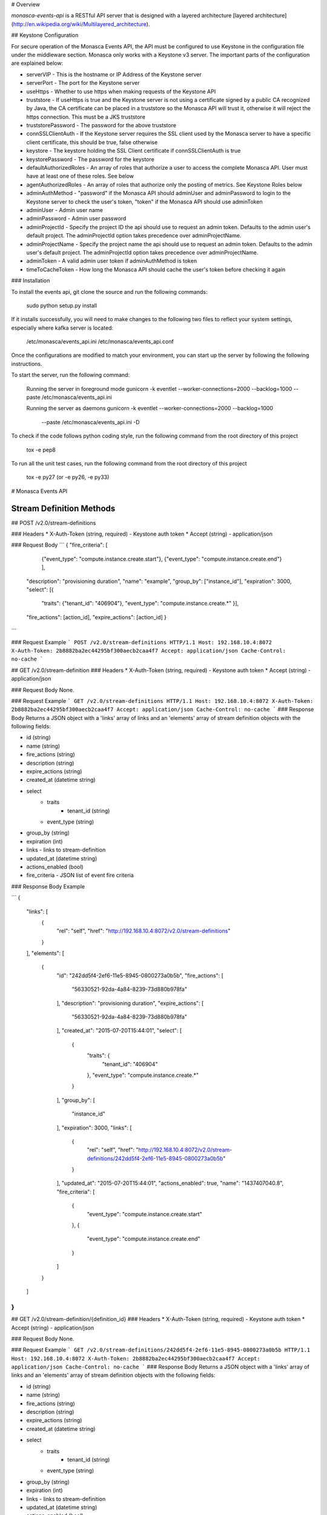 # Overview

`monasca-events-api` is a RESTful API server that is designed with a layered architecture [layered architecture](http://en.wikipedia.org/wiki/Multilayered_architecture).

## Keystone Configuration

For secure operation of the Monasca Events API, the API must be configured to use Keystone in the configuration file under the middleware section. Monasca only works with a Keystone v3 server. The important parts of the configuration are explained below:

* serverVIP - This is the hostname or IP Address of the Keystone server
* serverPort - The port for the Keystone server
* useHttps - Whether to use https when making requests of the Keystone API
* truststore - If useHttps is true and the Keystone server is not using a certificate signed by a public CA recognized by Java, the CA certificate can be placed in a truststore so the Monasca API will trust it, otherwise it will reject the https connection. This must be a JKS truststore
* truststorePassword - The password for the above truststore
* connSSLClientAuth - If the Keystone server requires the SSL client used by the Monasca server to have a specific client certificate, this should be true, false otherwise
* keystore - The keystore holding the SSL Client certificate if connSSLClientAuth is true
* keystorePassword - The password for the keystore
* defaultAuthorizedRoles - An array of roles that authorize a user to access the complete Monasca API. User must have at least one of these roles. See below
* agentAuthorizedRoles - An array of roles that authorize only the posting of metrics.  See Keystone Roles below
* adminAuthMethod - "password" if the Monasca API should adminUser and adminPassword to login to the Keystone server to check the user's token, "token" if the Monasca API should use adminToken
* adminUser - Admin user name
* adminPassword - Admin user password
* adminProjectId - Specify the project ID the api should use to request an admin token. Defaults to the admin user's default project. The adminProjectId option takes precedence over adminProjectName.
* adminProjectName - Specify the project name the api should use to request an admin token. Defaults to the admin user's default project. The adminProjectId option takes precedence over adminProjectName.
* adminToken - A valid admin user token if adminAuthMethod is token
* timeToCacheToken - How long the Monasca API should cache the user's token before checking it again

### Installation

To install the events api, git clone the source and run the
following commands:

    sudo python setup.py install

If it installs successfully, you will need to make changes to the following
two files to reflect your system settings, especially where kafka server is
located:

    /etc/monasca/events_api.ini
    /etc/monasca/events_api.conf

Once the configurations are modified to match your environment, you can start
up the server by following the following instructions.

To start the server, run the following command:

    Running the server in foreground mode
    gunicorn -k eventlet --worker-connections=2000 --backlog=1000 --paste /etc/monasca/events_api.ini

    Running the server as daemons
    gunicorn -k eventlet --worker-connections=2000 --backlog=1000
             --paste /etc/monasca/events_api.ini -D

To check if the code follows python coding style, run the following command
from the root directory of this project

    tox -e pep8

To run all the unit test cases, run the following command from the root
directory of this project

    tox -e py27   (or -e py26, -e py33)

# Monasca Events API 

Stream Definition Methods
-------------------------

## POST /v2.0/stream-definitions

### Headers
* X-Auth-Token (string, required) - Keystone auth token
* Accept (string) - application/json

### Request Body
```
{
"fire_criteria": [
                {"event_type": "compute.instance.create.start"},
                {"event_type": "compute.instance.create.end"}
                ],
            "description": "provisioning duration",
            "name": "example",
            "group_by": ["instance_id"],
            "expiration": 3000,
            "select": [{
                "traits": {"tenant_id": "406904"},
                "event_type": "compute.instance.create.*"
                }],
            "fire_actions": [action_id],
            "expire_actions": [action_id]
            }
```

### Request Example
```
POST /v2.0/stream-definitions HTTP/1.1
Host: 192.168.10.4:8072
X-Auth-Token: 2b8882ba2ec44295bf300aecb2caa4f7
Accept: application/json
Cache-Control: no-cache
```

## GET /v2.0/stream-definition
### Headers
* X-Auth-Token (string, required) - Keystone auth token
* Accept (string) - application/json

### Request Body
None.

### Request Example
```
GET /v2.0/stream-definitions HTTP/1.1
Host: 192.168.10.4:8072
X-Auth-Token: 2b8882ba2ec44295bf300aecb2caa4f7
Accept: application/json
Cache-Control: no-cache
```
### Response Body
Returns a JSON object with a 'links' array of links and an 'elements' array of stream definition objects with the following fields:

* id (string)
* name (string)
* fire_actions (string)
* description (string)
* expire_actions (string)
* created_at (datetime string)
* select
    * traits
        * tenant_id (string)
    * event_type (string)
* group_by (string)
* expiration (int)
* links - links to stream-definition
* updated_at (datetime string)
* actions_enabled (bool)
* fire_criteria - JSON list of event fire criteria

### Response Body Example

```
{
  "links": [
    {
      "rel": "self",
      "href": "http://192.168.10.4:8072/v2.0/stream-definitions"
    }
  ],
  "elements": [
    {
      "id": "242dd5f4-2ef6-11e5-8945-0800273a0b5b",
      "fire_actions": [
        "56330521-92da-4a84-8239-73d880b978fa"
      ],
      "description": "provisioning duration",
      "expire_actions": [
        "56330521-92da-4a84-8239-73d880b978fa"
      ],
      "created_at": "2015-07-20T15:44:01",
      "select": [
        {
          "traits": {
            "tenant_id": "406904"
          },
          "event_type": "compute.instance.create.*"
        }
      ],
      "group_by": [
        "instance_id"
      ],
      "expiration": 3000,
      "links": [
        {
          "rel": "self",
          "href": "http://192.168.10.4:8072/v2.0/stream-definitions/242dd5f4-2ef6-11e5-8945-0800273a0b5b"
        }
      ],
      "updated_at": "2015-07-20T15:44:01",
      "actions_enabled": true,
      "name": "1437407040.8",
      "fire_criteria": [
        {
          "event_type": "compute.instance.create.start"
        },
        {
          "event_type": "compute.instance.create.end"
        }
      ]
    }
  ]
}
```

## GET /v2.0/stream-definition/{definition_id}
### Headers
* X-Auth-Token (string, required) - Keystone auth token
* Accept (string) - application/json

### Request Body
None.

### Request Example
```
GET /v2.0/stream-definitions/242dd5f4-2ef6-11e5-8945-0800273a0b5b HTTP/1.1
Host: 192.168.10.4:8072
X-Auth-Token: 2b8882ba2ec44295bf300aecb2caa4f7
Accept: application/json
Cache-Control: no-cache
```
### Response Body
Returns a JSON object with a 'links' array of links and an 'elements' array of stream definition objects with the following fields:

* id (string)
* name (string)
* fire_actions (string)
* description (string)
* expire_actions (string)
* created_at (datetime string)
* select
    * traits
        * tenant_id (string)
    * event_type (string)
* group_by (string)
* expiration (int)
* links - links to stream-definition
* updated_at (datetime string)
* actions_enabled (bool)
* fire_criteria - JSON list of event fire criteria

### Response Body Example
```
{
  "id": "242dd5f4-2ef6-11e5-8945-0800273a0b5b",
  "fire_actions": [
    "56330521-92da-4a84-8239-73d880b978fa"
  ],
  "description": "provisioning duration",
  "expire_actions": [
    "56330521-92da-4a84-8239-73d880b978fa"
  ],
  "created_at": "2015-07-20T15:44:01",
  "select": [
    {
      "traits": {
        "tenant_id": "406904"
      },
      "event_type": "compute.instance.create.*"
    }
  ],
  "group_by": [
    "instance_id"
  ],
  "expiration": 3000,
  "links": [
    {
      "rel": "self",
      "href": "http://192.168.10.4:8072/v2.0/stream-definitions/242dd5f4-2ef6-11e5-8945-0800273a0b5b"
    }
  ],
  "updated_at": "2015-07-20T15:44:01",
  "actions_enabled": true,
  "name": "1437407040.8",
  "fire_criteria": [
    {
      "event_type": "compute.instance.create.start"
    },
    {
      "event_type": "compute.instance.create.end"
    }
  ]
}
```
## DELETE /v2.0/stream-definition/{definition_id}
### Headers
* X-Auth-Token (string, required) - Keystone auth token
* Accept (string) - application/json

### Request Body
None.

### Request Example
```
DELETE /v2.0/stream-definitions/242dd5f4-2ef6-11e5-8945-0800273a0b5b HTTP/1.1
Host: 192.168.10.4:8072
X-Auth-Token: 2b8882ba2ec44295bf300aecb2caa4f7
Accept: application/json
Cache-Control: no-cache
```
### Response Body
None.

### Response Body Example
None.

## POST /v2.0/transforms/
### Headers
* X-Auth-Token (string, required) - Keystone auth token
* Accept (string) - application/json

### Request Body
```
{
    "name": 'example',
    "description": 'an example definition',
    "specification": YAML_data
}
```

### Request Example
```
POST /v2.0/transforms/ HTTP/1.1
Host: 192.168.10.4:8072
X-Auth-Token: 2b8882ba2ec44295bf300aecb2caa4f7
Accept: application/json
Cache-Control: no-cache
```
### Response Body
None.

### Response Body Example
None.

## GET /v2.0/transforms/
### Headers
* X-Auth-Token (string, required) - Keystone auth token
* Accept (string) - application/json

### Request Body
None.

### Request Example
```
GET /v2.0/transforms/ HTTP/1.1
Host: 192.168.10.4:8072
X-Auth-Token: 2b8882ba2ec44295bf300aecb2caa4f7
Accept: application/json
Cache-Control: no-cache
```
### Response Body
Returns a JSON object with a 'links' array of links and an 'elements' array of stream definition objects with the following fields:

* id (string)
* name (string)
* description (string)
* enabled (bool)
* tenant_id (string)
* deleted_at (datetime)
* specification (string YAML data)
* created_at (datetime)
* updated_at (datetime)

### Response Body Example
```
{
  "links": [
    {
      "rel": "self",
      "href": "http://192.168.10.4:8072/v2.0/transforms"
    }
  ],
  "elements": [
    {
      "enabled": 0,
      "id": "a794f22f-a231-47a0-8618-37f12b7a6f77",
      "tenant_id": "d502aac2388b43f392c302b37a401ae5",
      "deleted_at": null,
      "specification": YAML_data,
      "created_at": 1437407042,
      "updated_at": 1437407042,
      "description": "an example definition",
      "name": "func test2"
    }
  ]
}
```

## GET /v2.0/transforms/{transform_id}
### Headers
* X-Auth-Token (string, required) - Keystone auth token
* Accept (string) - application/json

### Request Body
None.

### Request Example
```
GET /v2.0/transforms/a794f22f-a231-47a0-8618-37f12b7a6f77 HTTP/1.1
Host: 192.168.10.4:8072
X-Auth-Token: 2b8882ba2ec44295bf300aecb2caa4f7
Accept: application/json
Cache-Control: no-cache
```
### Response Body
Returns a JSON object with a 'links' array of links and an 'elements' array of stream definition objects with the following fields:

* id (string)
* name (string)
* description (string)
* enabled (bool)
* tenant_id (string)
* deleted_at (datetime)
* specification (string YAML data)
* links - links to transform definition
* created_at (datetime)
* updated_at (datetime)

### Response Body Example
```
{
  "enabled": 0,
  "id": "a794f22f-a231-47a0-8618-37f12b7a6f77",
  "tenant_id": "d502aac2388b43f392c302b37a401ae5",
  "created_at": 1437407042,
  "specification": "YAML_data",
  "links": [
    {
      "rel": "self",
      "href": "http://192.168.10.4:8072/v2.0/transforms/a794f22f-a231-47a0-8618-37f12b7a6f77"
    }
  ],
  "deleted_at": null,
  "updated_at": 1437407042,
  "description": "an example definition",
  "name": "func test2"
}
```

## DELETE /v2.0/transforms/{transform_id}
### Headers
* X-Auth-Token (string, required) - Keystone auth token
* Accept (string) - application/json

### Request Body
None.

### Request Example
```
DELETE /v2.0/transforms/a794f22f-a231-47a0-8618-37f12b7a6f77 HTTP/1.1
Host: 192.168.10.4:8072
X-Auth-Token: 2b8882ba2ec44295bf300aecb2caa4f7
Accept: application/json
Cache-Control: no-cache
```
### Response Body
None.

### Response Body Example
None.






# License

Copyright (c) 2015 Hewlett-Packard Development Company, L.P.

Licensed under the Apache License, Version 2.0 (the "License");
you may not use this file except in compliance with the License.
You may obtain a copy of the License at

    http://www.apache.org/licenses/LICENSE-2.0

Unless required by applicable law or agreed to in writing, software
distributed under the License is distributed on an "AS IS" BASIS,
WITHOUT WARRANTIES OR CONDITIONS OF ANY KIND, either express or
implied.
See the License for the specific language governing permissions and
limitations under the License.



